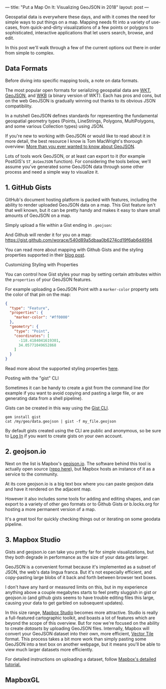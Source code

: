 ---
title: "Put a Map On It: Visualizing GeoJSON in 2018"
layout: post
---

Geospatial data is everywhere these days, and with it comes the need for simple ways to put things on a map. Mapping needs fit into a variety of use-cases, from quick-and-dirty visualizations of a few points or polygons to sophisticated, interactive applications that let users search, browse, and edit.

In this post we'll walk through a few of the current options out there in order from simple to complex.

** Data Formats
Before diving into specific mapping tools, a note on data formats.

The most popular open formats for serializing geospatial data are [[https://en.wikipedia.org/wiki/Well-known_text][WKT]], [[https://en.wikipedia.org/wiki/GeoJSON][GeoJSON]], and [[http://edndoc.esri.com/arcsde/9.1/general_topics/wkb_representation.htm][WKB]] (a binary version of WKT). Each has pros and cons, but on the web GeoJSON is gradually winning out thanks to its obvious JSON compatibility.

In a nutshell GeoJSON defines standards for representing the fundamental geospatial geometry types (Points, LineStrings, Polygons, MultiPolygons, and some various Collection types) using JSON.

If you're new to working with GeoJSON or would like to read about it in more detail, the best resource I know is Tom MacWright's thorough overview: [[https://macwright.org/2015/03/23/geojson-second-bite][More than you ever wanted to know about GeoJSON]].

Lots of tools work GeoJSON, or at least can export to it (for example PostGIS's ~ST_AsGeoJSON~ function). For considering the tools below, we'll assume you've generated some GeoJSON data through some other process and need a simple way to visualize it.

** 1. GitHub Gists
GitHub's document hosting platform is packed with features, including the ability to render uploaded GeoJSON data on a map. This Gist feature isn't that well known, but it can be pretty handy and makes it easy to share small amounts of GeoJSON on a map.

Simply upload a file within a Gist ending in ~.geojson~:

[[/public/images/GeoJSONGist.png][/public/images/GeoJSONGist.png]]

And Github will render it for you on a map: https://gist.github.com/worace/540d89a5dbaa0b6274cd19f6ab6d4994

You can read more about mapping with Github Gists and the styling properties supported in their [[https://help.github.com/articles/mapping-geojson-files-on-github/][blog post]].

**** Customizing Styling with Properties
You can control how Gist styles your map by setting certain attributes within the ~properties~ of your GeoJSON features.

For example uploading a GeoJSON Point with a ~marker-color~ property sets the color of that pin on the map:

#+BEGIN_SRC json
{
  "type": "Feature",
  "properties": {
    "marker-color": "#ff0000"
  },
  "geometry": {
    "type": "Point",
    "coordinates": [
      -118.4184041619301,
      34.05771049652868
    ]
  }
}
#+END_SRC

[[/public/images/marker.png][/public/images/marker.png]]

Read more about the supported styling properties [[https://help.github.com/articles/mapping-geojson-files-on-github/#styling-features][here]].

**** Posting with the "gist" CLI

Sometimes it can be handy to create a gist from the command line (for example if you want to avoid copying and pasting a large file, or are generating data from a shell pipeline).

Gists can be created in this way using the [[https://github.com/defunkt/gist][Gist CLI]].

#+BEGIN_SRC shell
gem install gist
cat /my/geo/data.geojson | gist -f my_file.geojson
#+END_SRC

By default gists created using the CLI are public and anonymous, so be sure to [[https://github.com/defunkt/gist#login][Log In]] if you want to create gists on your own account.

** 2. geojson.io
Next on the list is Mapbox's [[http://geojson.io][geojson.io]]. The software behind this tool is actually open source ([[https://github.com/mapbox/geojson.io][repo here]]), but Mapbox hosts an instance of it as a service to the community.

At its core geojson.io is a big text box where you can paste geojson data and have it rendered on the adjacent map.

[[/public/images/geojsonio.png][/public/images/geojsonio.png]]

However it also includes some tools for adding and editing shapes, and can export to a variety of other geo formats or to Github Gists or b.locks.org for hosting a more permanent version of a map.

It's a great tool for quickly checking things out or iterating on some geodata pipeline.
** 3. Mapbox Studio
Gists and geojson.io can take you pretty far for simple visualizations, but they both degrade in performance as the size of your data gets larger.

GeoJSON is a convenient format because it's implemented as a subset of JSON, the web's data lingua franca. But it's not especially efficient, and copy-pasting large blobs of it back and forth between browser text boxes.

I don't have any hard or measured limits on this, but in my experience anything above a couple megabytes starts to feel pretty sluggish in gist or geojson.io (and github gists seems to have trouble editing files this large, causing your data to get garbled on subsequent updates).

In this size range, [[https://www.mapbox.com/mapbox-studio/][Mapbox Studio]] becomes more attractive. Studio is really a full-featured cartographic toolkit, and boasts a lot of features which are beyond the scope of this overview. But for now we're focused on the ability to create /datasets/ by uploading GeoJSON files. Internally, Mapbox will convert your GeoJSON dataset into their own, more efficient, [[https://www.mapbox.com/vector-tiles/][Vector Tile]] format. This process takes a bit more work than simply pasting some GeoJSON into a text box on another webpage, but it means you'll be able to view much larger datasets more efficiently.

For detailed instructions on uploading a dataset, follow [[https://www.mapbox.com/help/add-points-pt-1/][Mapbox's detailed tutorial.]]

** MapboxGL

